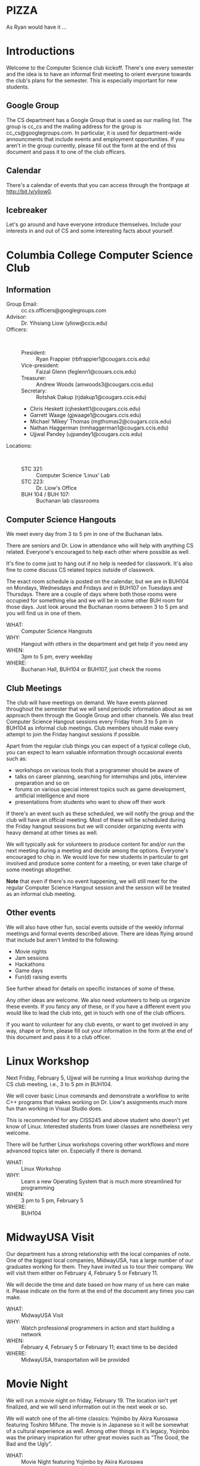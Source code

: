 #+OPTIONS: ^:nil

#+begin_latex
\input{myarticlepreamble.tex}
\input{cccs.tex}
\renewcommand\TITLE{CCCS: Spring 2016 Agenda}

\begin{document}
\topmatter
#+end_latex


* PIZZA

As Ryan would have it ...


#+LATEX: \newpage


* Introductions

Welcome to the Computer Science club kickoff. There's one every semester
and the idea is to have an informal first meeting to orient everyone towards
the club's plans for the semester. This is especially important for new
students.

** Google Group

The CS department has a Google Group that is used as our mailing list. The
group is cc_cs and the mailing address for the group is cc_cs@googlegroups.com.
In particular, it is used for department-wide announcments that include events
and employment opportunities. If you aren't in the group currently, please fill
out the form at the end of this document and pass it to one of the club officers.

** Calendar

There's a calendar of events that you can access through the frontpage at
http://bit.ly/yliow0.

** Icebreaker

Let's go around and have everyone introduce themselves. Include your interests
in and out of CS and some interesting facts about yourself.


#+LATEX: \newpage


* Columbia College Computer Science Club

** Information

+ Group Email: :: cc.cs.officers@googlegroups.com
+ Advisor: :: Dr. Yihsiang Liow (yliow@ccis.edu)
+ Officers: :: \emsp
  - President: :: Ryan Frappier (rbfrappier1@cougars.ccis.edu)
  - Vice-president: :: Faizal Glenn (feglenn1@couars.ccis.edu)
  - Treasurer: :: Andrew Woods (amwoods3@cougars.ccis.edu)
  - Secretary: :: Rotshak Dakup (rjdakup1@cougars.ccis.edu)
  - Chris Heskett (cjheskett1@cougars.ccis.edu)
  - Garrett Waage (gjwaage1@cougars.ccis.edu)
  - Michael \lsquo{}Mikey\rsquo Thomas (mgthomas2@cougars.ccis.edu)
  - Nathan Haggerman (nmhaggerman1@cougars.ccis.edu)
  - Ujjwal Pandey (ujpandey1@cougars.ccis.edu)
+ Locations: :: \emsp
  - STC 321: :: Computer Science \lsquo{}Linux\rsquo Lab
  - STC 223: :: Dr. Liow's Office
  - BUH 104 / BUH 107: :: Buchanan lab classrooms

#+LATEX: \newpage

** Computer Science Hangouts

We meet every day from 3 to 5 pm in one of the Buchanan labs.

There are seniors and Dr. Liow in attendance who will help with anything CS
related. Everyone's encouraged to help each other where possible as well.

It's fine to come just to hang out if no help is needed for classwork. It's
also fine to come discuss CS related topics outside of classwork.

The exact room schedule is posted on the calendar, but we are in BUH104 on
Mondays, Wednesdays and Fridays and in BUH107 on Tuesdays and Thursdays. There
are a couple of days where both those rooms were occupied for something else
and we will be in some other BUH room for those days. Just look around the
Buchanan rooms between 3 to 5 pm and you will find us in one of them.

+ WHAT: :: Computer Science Hangouts
+ WHY: :: Hangout with others in the department and get help if you need any
+ WHEN: :: 3pm to 5 pm, every weekday
+ WHERE: :: Buchanan Hall, BUH104 or BUH107, just check the rooms

#+LATEX: \newpage

** Club Meetings

The club will have meetings on demand. We have events planned throughout the
semester that we will send periodic information about as we approach them
through the Google Group and other channels. We also treat Computer Science
Hangout sessions every Friday from 3 to 5 pm in BUH104 as informal club
meetings. Club members should make every attempt to join the Friday hangout
sessions if possible.

Apart from the regular club things you can expect of a typical
college club, you can expect to learn valuable information through occasional
events such as:
+ workshops on various tools that a programmer should be aware of
+ talks on career planning, searching for internships and jobs, interview
  preparation and so on
+ forums on various special interest topics such as game development,
  artificial intelligence and more
+ presentations from students who want to show off their work

If there's an event such as these scheduled, we will notify the group and the
club will have an official meeting. Most of these will be scheduled during the
Friday hangout sessions but we will consider organizing events with heavy
demand at other times as well.

We will typically ask for volunteers to produce content for and/or run the next
meeting during a meeting and decide among the options. Everyone's encouraged to
chip in. We would love for new students in particular to get involved and
produce some content for a meeting, or even take charge of some meetings
altogether.

*Note* that even if there's no event happening, we will still meet for the
regular Computer Science Hangout session and the session will be treated as an
informal club meeting.

#+LATEX: \newpage

** Other events

We will also have other fun, social events outside of the weekly informal
meetings and formal events described above. There are ideas flying around that
include but aren't limited to the following:
+ Movie nights
+ Jam sessions
+ Hackathons
+ Game days
+ Fun(d) raising events

See further ahead for details on specific instances of some of these.

Any other ideas are welcome. We also need volunteers to help us organize these
events. If you fancy any of these, or if you have a different event you would
like to lead the club into, get in touch with one of the club officers.

If you want to volunteer for any club events, or want to get involved in any
way, shape or form, please fill out your information in the form at the end of
this document and pass it to a club officer.


#+LATEX: \newpage


* Linux Workshop

Next Friday, February 5, Ujjwal will be running a linux workshop during the CS club
meeting, i.e., 3 to 5 pm in BUH104.

We will cover basic Linux commands and demonstrate a workflow to write C++
programs that makes working on Dr. Liow's assignments much more fun than
working in Visual Studio does.

This is recommended for any CISS245 and above student who doesn't yet know of
Linux. Interested students from lower classes are nonetheless very welcome.

There will be further Linux workshops covering other workflows and more advanced
topics later on. Especially if there is demand.

+ WHAT: :: Linux Workshop
+ WHY: :: Learn a new Operating System that is much more streamlined for programming
+ WHEN: :: 3 pm to 5 pm, February 5
+ WHERE: :: BUH104


#+LATEX: \newpage


* MidwayUSA Visit

Our department has a strong relationship with the local companies of note. One
of the biggest local companies, MidwayUSA, has a large number of our graduates
working for them. They have invited us to tour their company. We will visit
them either on February 4, February 5 or February 11. 

We will decide the time and date based on how many of us here can make
it. Please indicate on the form at the end of the document any times you can
make.

+ WHAT: :: MidwayUSA Visit
+ WHY: :: Watch professional programmers in action and start building a network
+ WHEN: :: February 4, February 5 or February 11; exact time to be decided
+ WHERE: :: MidwayUSA, transportation will be provided


#+LATEX: \newpage


* Movie Night

We will run a movie night on friday, February 19. The location isn't yet
finalized, and we will send information out in the next week or so.

We will watch one of the all-time classics: Yojimbo by Akira Kurosawa featuring
Toshiro Mifune. The movie is in Japanese so it will be somewhat of a cultural
experience as well. Among other things in it's legacy, Yojimbo was the primary
inspiration for other great movies such as \ldquo{}The Good, the Bad and the
Ugly\rdquo.

+ WHAT: :: Movie Night featuring Yojimbo by Akira Kurosawa
+ WHY: :: Watch a classic movie featuring a renowned actor-director combination
+ WHEN: :: 7 pm to 10 pm on February 19
+ WHERE: :: To Be Decided


#+LATEX: \newpage


* Computer Science Jam Session (CS.JS)

Our annual musical event makes a return this year as well. We will meet at the
Dorsey Chapel between 11:00 am and 12:30 pm on March 10 and show off our
musical abilities and masterpieces. Everyone is encouraged to do something,
even if it's just miming along their favorite song's music video.

+ WHAT: :: Computer Science Jam Session (CS.JS)
+ WHY: :: Share your music with others and listen to what others are listening to!          
+ WHEN: :: 11 am to 12:30 pm on March 10
+ WHERE: :: Dorsey Chapel


#+LATEX: \newpage


* Hackathon

Take a timeout from academic exercises and develop a complete application (or a
prototype thereof.) Even if you are only starting out with programming, please
participate! You'll get to get a taste of what it's like to work on an actual
project with a team.

We will meet on Saturday, March 19 and take turns proposing ideas that we want
to hack some code for. We will split into groups based on which ideas interest
us the most and then hack away for the remainder of the day. Any and all tools
are fair game as long as they are open source and publicly available. At the
end of day, we will present whatever we got done to everyone. We will then vote
to pick the most well done. We might have actual prizes, but if we don't,
there's always bragging rights. For this semester, we will keep this open to CC
students only.

+ WHAT: :: CC Hackathon
+ WHY: :: Share your awesome application idea and hack a prototype in a day
+ WHEN: :: 8 am to 9 pm on March 19
+ WHERE: :: To be decided


#+LATEX: \newpage


* Portal into Computer Science

Last year, we organized an event we called Portal Into Computer Science (PiCS)
for high school students in the area. We had a trivia challenge focused on CS
and a programming contest for the students with minor prizes. It was a great
success and we are going to do it again this year. We will probably run it
around April. We need volunteers for the event planning and management. Reach
out to one of the club officers if you are interested in being a part of this.

+ WHAT: :: Portal Into Computer Science (PiCS)
+ WHY: :: Help motivate the next generation of Computer Science students and have some fun
+ WHEN: :: Around April, exact time and date to be decided
+ WHERE: :: To Be Decided


#+LATEX: \newpage


* CS T-shirt

As a tradition, we order t-shirts associated with the club every year. We offer
a very good deal. The price will be around 12 $ for a short-sleeved t-shirt
based on previous years. The proceeds from the sale are used to fund club
meetings. This year we will be using a new design that ties the t-shirt with
the club even stronger. More details will follow. We would like to have a rough
headcount, so please note in the form at the end of the document if you are
interested in buying a CS t-shirt. We will probably be collecting money for
this sometime towards the latter half of March.

Faizal has some information on the new design to share with us.

+ WHAT: :: CS T-shirts
+ WHY: :: Wear the club with pride and have a souvenir for later years
+ WHEN: :: Middle/Late March
+ PRICE :: To Be Decided (~$12)


#+LATEX: \newpage


* Fund Raising

Ideas and volunteers welcome. Make it fun if possible.


#+LATEX: \newpage


* Your information

+ Name: ::
+ Email: ::
+ Major: ::
+ Year in school: ::
+ [ ] Please add me to the cc_cs Google Group.
+ [ ] I am interested in buying the CS club T-shirt.
+ [ ] I am interested in volunteering for one or more cs club events.
+ [ ] I want to join the Midway tour. 
  - Available Times :: (check all that you can make)
  - [ ] Thursday, Feb. 4th (9:00 am - 10:30 am)
  - [ ] Thursday, Feb. 4th (11:00 am - 12:30 pm)
  - [ ] Thursday, Feb. 4th (3:00 pm - 4:30 pm)
  - [ ] Friday, Feb. 5th (9:00 am - 10:30 am)
  - [ ] Friday, Feb. 5th (11:00 am - 12:30 am)
  - [ ] Friday, Feb. 5th (3:00 pm - 4:30 pm)
  - [ ] Thursday, Feb. 11th (9:00 am - 10:30 am)
  - [ ] Thursday, Feb. 11th (11:00 am - 12:30 pm)
  - [ ] Thursday, Feb. 11th (3:00 pm - 4:30 pm)
  - [ ] Friday, Feb. 12th (9:00 am - 10:30 am)
  - [ ] Friday, Feb. 12th (11:00 am - 12:30 pm)
  - [ ] Friday, Feb. 12th (3:00 pm - 4:30 pm)


#+begin_latex
\end{document}
#+end_latex

